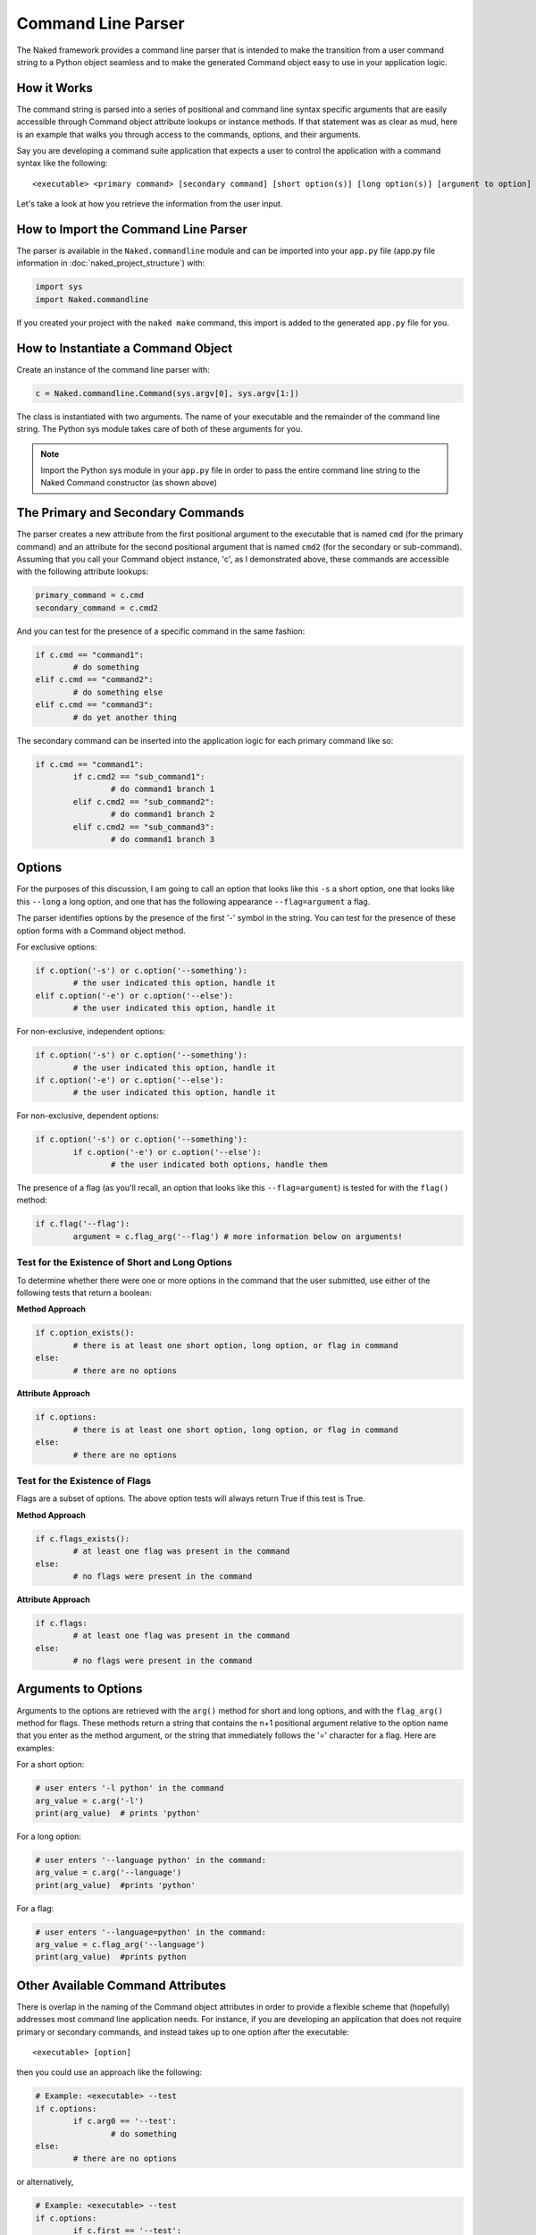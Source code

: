 Command Line Parser
====================

The Naked framework provides a command line parser that is intended to make the transition from a user command string to a Python object seamless and to make the generated Command object easy to use in your application logic.

How it Works
-------------

The command string is parsed into a series of positional and command line syntax specific arguments that are easily accessible through Command object attribute lookups or instance methods.  If that statement was as clear as mud, here is an example that walks you through access to the commands, options, and their arguments.

Say you are developing a command suite application that expects a user to control the application with a command syntax like the following::

	<executable> <primary command> [secondary command] [short option(s)] [long option(s)] [argument to option]


Let's take a look at how you retrieve the information from the user input.

How to Import the Command Line Parser
---------------------------------------
The parser is available in the ``Naked.commandline`` module and can be imported into your ``app.py`` file (app.py file information in :doc:`naked_project_structure`) with:

.. code-block:: python

	import sys
	import Naked.commandline

If you created your project with the ``naked make`` command, this import is added to the generated ``app.py`` file for you.


How to Instantiate a Command Object
-------------------------------------
Create an instance of the command line parser with:

.. code-block:: python

	c = Naked.commandline.Command(sys.argv[0], sys.argv[1:])

The class is instantiated with two arguments.  The name of your executable and the remainder of the command line string.  The Python sys module takes care of both of these arguments for you.

.. note::

	Import the Python sys module in your ``app.py`` file in order to pass the entire command line string to the Naked Command constructor (as shown above)

The Primary and Secondary Commands
-------------------------------------

The parser creates a new attribute from the first positional argument to the executable that is named ``cmd`` (for the primary command) and an attribute for the second positional argument that is named ``cmd2`` (for the secondary or sub-command).  Assuming that you call your Command object instance, 'c', as I demonstrated above, these commands are accessible with the following attribute lookups:

.. code-block:: python

	primary_command = c.cmd
	secondary_command = c.cmd2

And you can test for the presence of a specific command in the same fashion:

.. code-block:: python

	if c.cmd == "command1":
		# do something
	elif c.cmd == "command2":
		# do something else
	elif c.cmd == "command3":
		# do yet another thing

The secondary command can be inserted into the application logic for each primary command like so:

.. code-block:: python

	if c.cmd == "command1":
		if c.cmd2 == "sub_command1":
			# do command1 branch 1
		elif c.cmd2 == "sub_command2":
			# do command1 branch 2
		elif c.cmd2 == "sub_command3":
			# do command1 branch 3

Options
---------

For the purposes of this discussion, I am going to call an option that looks like this ``-s`` a short option, one that looks like this ``--long`` a long option, and one that has the following appearance ``--flag=argument`` a flag.

The parser identifies options by the presence of the first '-' symbol in the string.  You can test for the presence of these option forms with a Command object method.

For exclusive options:

.. code-block:: python

	if c.option('-s') or c.option('--something'):
		# the user indicated this option, handle it
	elif c.option('-e') or c.option('--else'):
	 	# the user indicated this option, handle it

For non-exclusive, independent options:

.. code-block:: python

	if c.option('-s') or c.option('--something'):
		# the user indicated this option, handle it
	if c.option('-e') or c.option('--else'):
	 	# the user indicated this option, handle it

For non-exclusive, dependent options:

.. code-block:: python

	if c.option('-s') or c.option('--something'):
		if c.option('-e') or c.option('--else'):
	 		# the user indicated both options, handle them

The presence of a flag (as you'll recall, an option that looks like this ``--flag=argument``) is tested for with the ``flag()`` method:

.. code-block:: python

	if c.flag('--flag'):
		argument = c.flag_arg('--flag') # more information below on arguments!


Test for the Existence of Short and Long Options
^^^^^^^^^^^^^^^^^^^^^^^^^^^^^^^^^^^^^^^^^^^^^^^^^
To determine whether there were one or more options in the command that the user submitted, use either of the following tests that return a boolean:

**Method Approach**

.. code-block:: python

	if c.option_exists():
		# there is at least one short option, long option, or flag in command
	else:
		# there are no options

**Attribute Approach**

.. code-block:: python

	if c.options:
		# there is at least one short option, long option, or flag in command
	else:
		# there are no options


Test for the Existence of Flags
^^^^^^^^^^^^^^^^^^^^^^^^^^^^^^^^
Flags are a subset of options.  The above option tests will always return True if this test is True.

**Method Approach**

.. code-block:: python

	if c.flags_exists():
		# at least one flag was present in the command
	else:
		# no flags were present in the command

**Attribute Approach**

.. code-block:: python

	if c.flags:
		# at least one flag was present in the command
	else:
		# no flags were present in the command


Arguments to Options
---------------------
Arguments to the options are retrieved with the ``arg()`` method for short and long options, and with the ``flag_arg()`` method for flags.  These methods return a string that contains the n+1 positional argument relative to the option name that you enter as the method argument, or the string that immediately follows the '=' character for a flag. Here are examples:

For a short option:

.. code-block:: python

	# user enters '-l python' in the command
	arg_value = c.arg('-l')
	print(arg_value)  # prints 'python'


For a long option:

.. code-block:: python

	# user enters '--language python' in the command:
	arg_value = c.arg('--language')
	print(arg_value)  #prints 'python'

For a flag:

.. code-block:: python

	# user enters '--language=python' in the command:
	arg_value = c.flag_arg('--language')
	print(arg_value)  #prints python


Other Available Command Attributes
------------------------------------
There is overlap in the naming of the Command object attributes in order to provide a flexible scheme that (hopefully) addresses most command line application needs.  For instance, if you are developing an application that does not require primary or secondary commands, and instead takes up to one option after the executable::

	<executable> [option]

then you could use an approach like the following:

.. code-block:: python

	# Example: <executable> --test
	if c.options:
		if c.arg0 == '--test':
			# do something
	else:
		# there are no options

or alternatively,

.. code-block:: python

	# Example: <executable> --test
	if c.options:
		if c.first == '--test':
			# do something
	else:
		# there are no options

Here is the list of all available Command object attributes

================    ==================================================================
**Attribute**       **Definition**
----------------    ------------------------------------------------------------------
obj.app      		executable path
obj.argv     		list of command arguments (excluding the executable)
obj.argc     		number of command line arguments (excluding the executable)
obj.arg0     		the first positional argument (excluding the executable)
obj.arg1     		the second positional argument (excluding the executable)
obj.arg2     		the third positional argument (excluding the executable)
obj.arg3            the fourth positional argument (excluding the executable)
obj.arg4            the fifth positional argument (excluding the executable)
obj.first           the first positional argument
obj.second          the second positional argument
obj.third           the third positional argument
obj.fourth          the fourth positional argument
obj.fifth           the fifth positional argument
obj.arglp    		the last positional argument
obj.last            the last positional argument
obj.arg_to_exec     the first argument to the executable = obj.arg0
obj.arg_to_cmd      the first argument to a primary command = obj.arg1
obj.cmd             the primary command = first positional argument
obj.cmd2            the secondary command = second positional argument
obj.options         boolean for presence of one or more options
obj.flags           boolean for presence of one or more flags

================    ==================================================================


The naked Executable Args Command
----------------------------------
The ``naked`` executable ``args`` command will help you design your command syntax logic with the Naked parser.  Just pass a complete command example as an argument and the ``args`` command will display every parsed attribute, the truth testing for options and flags, and the result of argument assignments to options and flags.

Here is an example of how it is used:

.. code-block:: bash

  naked args 'testapp save somestring --unicode -s --name=file.txt'

and the output looks like this::

	Application
	-----------
	c.app = testapp

	Argument List Length
	--------------------
	c.argc = 5

	Argument List Items
	-------------------
	c.argobj = ['save', 'somestring', '--unicode', '-s', '--name=file.txt']

	Arguments by Zero Indexed Start Position
	----------------------------------------
	c.arg0 = save
	c.arg1 = somestring
	c.arg2 = --unicode
	c.arg3 = -s
	c.arg4 = --name=file.txt

	Arguments by Named Position
	---------------------------
	c.first = save
	c.second = somestring
	c.third = --unicode
	c.fourth = -s
	c.fifth = --name=file.txt

	Last Positional Argument
	------------------------
	c.arglp = --name=file.txt
	c.last = --name=file.txt

	Primary & Secondary Commands
	----------------------------
	c.cmd = save
	c.cmd2 = somestring

	Option Exists Tests
	------------------
	c.option_exists() = True
	c.options = True

	Option Argument Assignment
	--------------------------
	c.arg("--unicode") = -s
	c.arg("-s") = --name=file.txt

	Flag Exists Tests
	----------------
	c.flag_exists() = True
	c.flags = True

	Flag Argument Assignment
	------------------------
	c.flag_arg("--name") = file.txt


Syntax Validation
--------------------
Two types of command syntax validation are available.


Validation of at Least One Argument
^^^^^^^^^^^^^^^^^^^^^^^^^^^^^^^^^^^^
You can confirm that there is at least one argument (including options) passed to the executable with the following:

.. code-block:: python

	import sys
	from Naked.commandline import app_validates_args

	if not c.app_validates_args():
		# handle invalid syntax (e.g. print usage)
		sys.exit(1) # exit application with non-zero exit status


Validation of a Primary Command
^^^^^^^^^^^^^^^^^^^^^^^^^^^^^^^^
You can also confirm that there is a primary command that is passed to the executable for command suite style applications.  Use a test like this:

.. code-block:: python

	import sys
	from Naked.commandline import command_suite_validates

	if not command_suite_validates():
		# handle invalid syntax (e.g. print usage)
		sys.exit(1) # exit application with non-zero exit status



